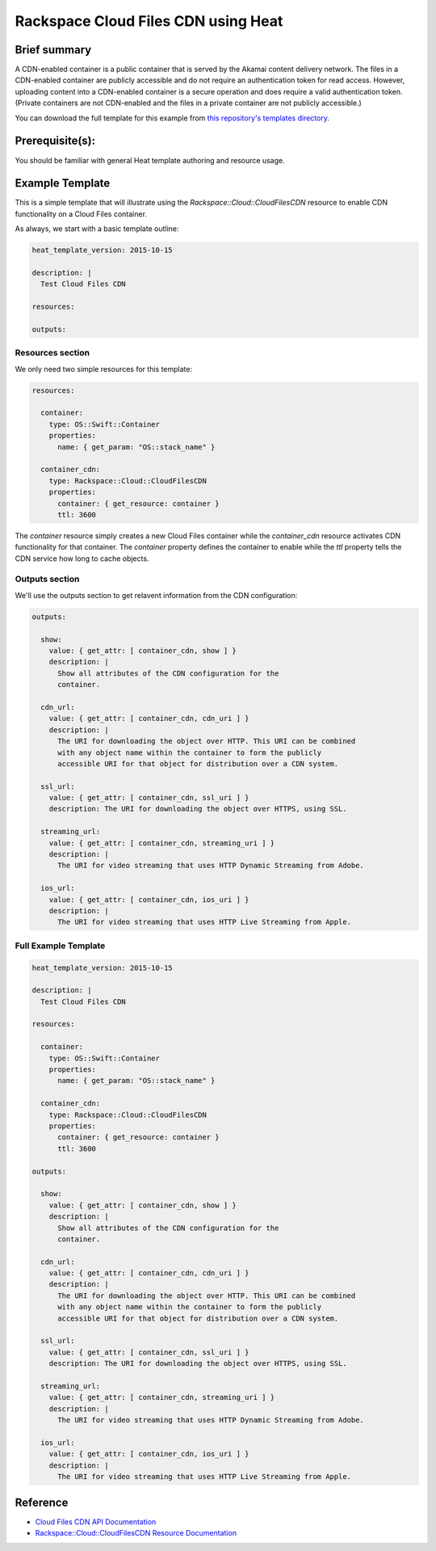 =====================================
 Rackspace Cloud Files CDN using Heat
=====================================

Brief summary
=============

A CDN-enabled container is a public container that is served by the Akamai
content delivery network. The files in a CDN-enabled container are publicly
accessible and do not require an authentication token for read access.
However, uploading content into a CDN-enabled container is a secure operation
and does require a valid authentication token. (Private containers are not
CDN-enabled and the files in a private container are not publicly accessible.)

You can download the full template for this example from `this repository's
templates directory <https://github.com/rackerlabs/rs-heat-docs/blob/master/templates/cdn.yaml>`_.

Prerequisite(s):
================

You should be familiar with general Heat template authoring and resource usage.

Example Template
================

This is a simple template that will illustrate using the
`Rackspace::Cloud::CloudFilesCDN` resource to enable CDN functionality on a Cloud Files
container.

As always, we start with a basic template outline:

.. code:: yaml

  heat_template_version: 2015-10-15

  description: |
    Test Cloud Files CDN

  resources:

  outputs:

Resources section
-----------------

We only need two simple resources for this template:

.. code:: yaml

  resources:

    container:
      type: OS::Swift::Container
      properties:
        name: { get_param: "OS::stack_name" }

    container_cdn:
      type: Rackspace::Cloud::CloudFilesCDN
      properties:
        container: { get_resource: container }
        ttl: 3600

The `container` resource simply creates a new Cloud Files container while the
`container_cdn` resource activates CDN functionality for that container. The
`container` property defines the container to enable while the `ttl` property tells
the CDN service how long to cache objects.

Outputs section
---------------

We'll use the outputs section to get relavent information from the CDN configuration:

.. code:: yaml

  outputs:

    show:
      value: { get_attr: [ container_cdn, show ] }
      description: |
        Show all attributes of the CDN configuration for the
        container.

    cdn_url:
      value: { get_attr: [ container_cdn, cdn_uri ] }
      description: |
        The URI for downloading the object over HTTP. This URI can be combined
        with any object name within the container to form the publicly
        accessible URI for that object for distribution over a CDN system.

    ssl_url:
      value: { get_attr: [ container_cdn, ssl_uri ] }
      description: The URI for downloading the object over HTTPS, using SSL.

    streaming_url:
      value: { get_attr: [ container_cdn, streaming_uri ] }
      description: |
        The URI for video streaming that uses HTTP Dynamic Streaming from Adobe.

    ios_url:
      value: { get_attr: [ container_cdn, ios_uri ] }
      description: |
        The URI for video streaming that uses HTTP Live Streaming from Apple.


Full Example Template
---------------------

.. code:: yaml

  heat_template_version: 2015-10-15

  description: |
    Test Cloud Files CDN

  resources:

    container:
      type: OS::Swift::Container
      properties:
        name: { get_param: "OS::stack_name" }

    container_cdn:
      type: Rackspace::Cloud::CloudFilesCDN
      properties:
        container: { get_resource: container }
        ttl: 3600

  outputs:

    show:
      value: { get_attr: [ container_cdn, show ] }
      description: |
        Show all attributes of the CDN configuration for the
        container.

    cdn_url:
      value: { get_attr: [ container_cdn, cdn_uri ] }
      description: |
        The URI for downloading the object over HTTP. This URI can be combined
        with any object name within the container to form the publicly
        accessible URI for that object for distribution over a CDN system.

    ssl_url:
      value: { get_attr: [ container_cdn, ssl_uri ] }
      description: The URI for downloading the object over HTTPS, using SSL.

    streaming_url:
      value: { get_attr: [ container_cdn, streaming_uri ] }
      description: |
        The URI for video streaming that uses HTTP Dynamic Streaming from Adobe.

    ios_url:
      value: { get_attr: [ container_cdn, ios_uri ] }
      description: |
        The URI for video streaming that uses HTTP Live Streaming from Apple.

Reference
=========

- `Cloud Files CDN API Documentation
  <http://docs.rackspace.com/files/api/v1/cf-devguide/content/API_Operations_for_CDN_Services-d1e2386.html>`_
- `Rackspace::Cloud::CloudFilesCDN Resource Documentation
  <http://orchestration.rackspace.com/raxdox/rackspace.html#Rackspace::Cloud::CloudFilesCDN>`_

